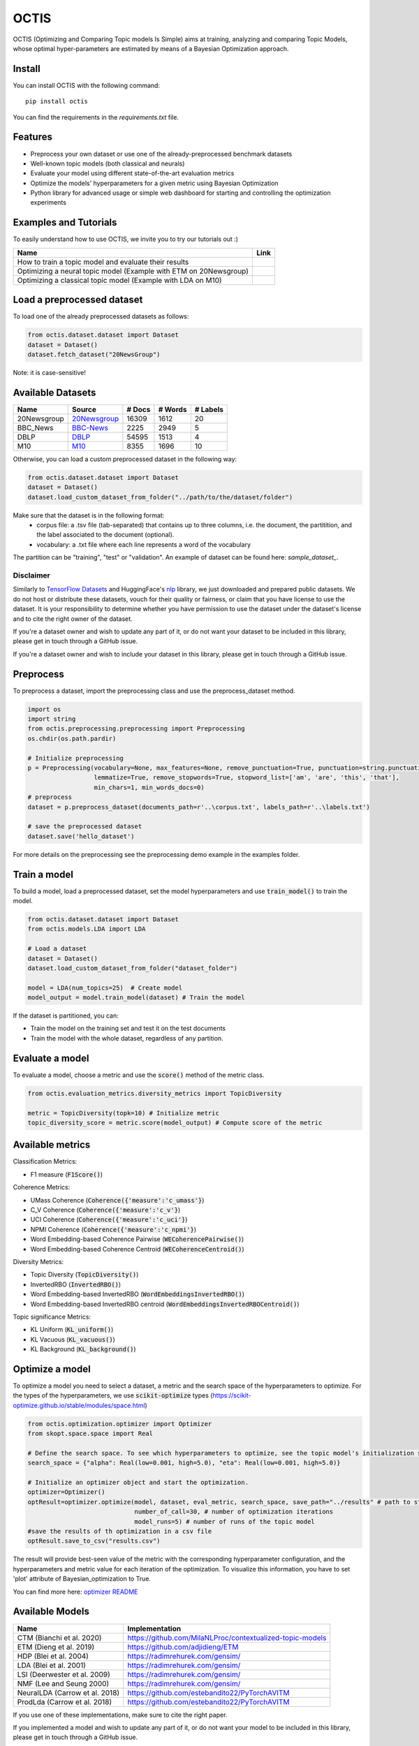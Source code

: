 =======
OCTIS
=======

.. |colab1| image:: https://colab.research.google.com/assets/colab-badge.svg
    :target: https://colab.research.google.com/github/MIND-Lab/OCTIS/blob/master/examples/models/LDA_training_only.ipynb
    :alt: Open In Colab

.. |colab2| image:: https://colab.research.google.com/assets/colab-badge.svg
    :target: https://colab.research.google.com/github/MIND-Lab/OCTIS/blob/master/examples/optimization/optimizing_ETM.ipynb
    :alt: Open In Colab

.. |colab3| image:: https://colab.research.google.com/assets/colab-badge.svg
    :target: https://colab.research.google.com/github/MIND-Lab/OCTIS/blob/master/examples/optimization/optimizing_LDA.ipynb
    :alt: Open In Colab

.. image:: https://img.shields.io/pypi/v/octis.svg
        :target: https://pypi.python.org/pypi/octis

.. image:: https://github.com/MIND-Lab/OCTIS/workflows/Python%20package/badge.svg
        :target: https://github.com/MIND-Lab/OCTIS/actions

.. image:: https://readthedocs.org/projects/octis/badge/?version=latest
        :target: https://octis.readthedocs.io/en/latest/?badge=latest
        :alt: Documentation Status

.. image:: https://colab.research.google.com/assets/colab-badge.svg
        :target: https://colab.research.google.com/github/MIND-Lab/OCTIS/blob/master/examples/optimization/optimizing_ETM.ipynb
        :alt: Open In Colab


.. image:: https://img.shields.io/github/contributors/MilaNLProc/contextualized-topic-models
        :target: https://github.com/MilaNLProc/contextualized-topic-models/graphs/contributors/
        :alt: Contributors

.. image:: https://img.shields.io/badge/License-MIT-blue.svg
        :target: https://lbesson.mit-license.org/
        :alt: License

.. image:: https://github.com/MIND-Lab/OCTIS/blob/master/logo.png?raw=true
  :width: 100
  :alt: Logo

OCTIS (Optimizing and Comparing Topic models Is Simple) aims at training, analyzing and comparing
Topic Models, whose optimal hyper-parameters are estimated by means of a Bayesian Optimization approach.

Install
--------

You can install OCTIS with the following command:
::

    pip install octis

You can find the requirements in the `requirements.txt` file.


Features
--------

* Preprocess your own dataset or use one of the already-preprocessed benchmark datasets
* Well-known topic models (both classical and neurals)
* Evaluate your model using different state-of-the-art evaluation metrics
* Optimize the models' hyperparameters for a given metric using Bayesian Optimization
* Python library for advanced usage or simple web dashboard for starting and controlling the optimization experiments


Examples and Tutorials
-----------------------

To easily understand how to use OCTIS, we invite you to try our tutorials out :)

+---------------------------------------------------------------------------------+------------------+
| Name                                                                            | Link             |
+=================================================================================+==================+
| How to train a topic model and evaluate their results                           | |colab1|         |
+---------------------------------------------------------------------------------+------------------+
| Optimizing a neural topic model (Example with ETM on 20Newsgroup)               | |colab2|         |
+---------------------------------------------------------------------------------+------------------+
| Optimizing a classical topic model (Example with LDA on M10)                    | |colab3|         |
+---------------------------------------------------------------------------------+------------------+



Load a preprocessed dataset
----------------------------

To load one of the already preprocessed datasets as follows:

.. code-block:: python

   from octis.dataset.dataset import Dataset
   dataset = Dataset()
   dataset.fetch_dataset("20NewsGroup")

Note: it is case-sensitive!

Available Datasets
-------------------

+--------------+--------------+--------+---------+----------+
| Name         | Source       | # Docs | # Words | # Labels |
+==============+==============+========+=========+==========+
| 20Newsgroup  | 20Newsgroup_ | 16309  | 1612    | 20       |
+--------------+--------------+--------+---------+----------+
| BBC_News     | BBC-News_    | 2225   | 2949    | 5        |
+--------------+--------------+--------+---------+----------+
| DBLP         | DBLP_        | 54595  | 1513    | 4        |
+--------------+--------------+--------+---------+----------+
| M10          | M10_         | 8355   | 1696    | 10       |
+--------------+--------------+--------+---------+----------+

.. _20Newsgroup: https://scikit-learn.org/0.19/datasets/twenty_newsgroups.html
.. _BBC-News: https://github.com/MIND-Lab/OCTIS
.. _DBLP: https://dblp.org/rec/conf/ijcai/PanWZZW16.html?view=bibtex
.. _M10: https://dblp.org/rec/conf/ijcai/PanWZZW16.html?view=bibtex

Otherwise, you can load a custom preprocessed dataset in the following way:

.. code-block:: python

   from octis.dataset.dataset import Dataset
   dataset = Dataset()
   dataset.load_custom_dataset_from_folder("../path/to/the/dataset/folder")

Make sure that the dataset is in the following format:
    * corpus file: a .tsv file (tab-separated) that contains up to three columns, i.e. the document, the partitition, and the label associated to the document (optional).
    * vocabulary: a .txt file where each line represents a word of the vocabulary

The partition can be "training", "test" or "validation". An example of dataset can be found here: `sample_dataset_`.

Disclaimer
~~~~~~~~~~~~~

Similarly to `TensorFlow Datasets`_ and HuggingFace's `nlp`_ library, we just downloaded and prepared public datasets. We do not host or distribute these datasets, vouch for their quality or fairness, or claim that you have license to use the dataset. It is your responsibility to determine whether you have permission to use the dataset under the dataset's license and to cite the right owner of the dataset.

If you're a dataset owner and wish to update any part of it, or do not want your dataset to be included in this library, please get in touch through a GitHub issue.

If you're a dataset owner and wish to include your dataset in this library, please get in touch through a GitHub issue.

Preprocess
-----------

To preprocess a dataset, import the preprocessing class and use the preprocess_dataset method.

.. code-block:: python


    import os
    import string
    from octis.preprocessing.preprocessing import Preprocessing
    os.chdir(os.path.pardir)

    # Initialize preprocessing
    p = Preprocessing(vocabulary=None, max_features=None, remove_punctuation=True, punctuation=string.punctuation,
                      lemmatize=True, remove_stopwords=True, stopword_list=['am', 'are', 'this', 'that'],
                      min_chars=1, min_words_docs=0)
    # preprocess
    dataset = p.preprocess_dataset(documents_path=r'..\corpus.txt', labels_path=r'..\labels.txt')

    # save the preprocessed dataset
    dataset.save('hello_dataset')


For more details on the preprocessing see the preprocessing demo example in the examples folder.

Train a model
--------------

To build a model, load a preprocessed dataset, set the model hyperparameters and use :code:`train_model()` to train the model.

.. code-block:: python

    from octis.dataset.dataset import Dataset
    from octis.models.LDA import LDA

    # Load a dataset
    dataset = Dataset()
    dataset.load_custom_dataset_from_folder("dataset_folder")

    model = LDA(num_topics=25)  # Create model
    model_output = model.train_model(dataset) # Train the model


If the dataset is partitioned, you can:

* Train the model on the training set and test it on the test documents
* Train the model with the whole dataset, regardless of any partition.

Evaluate a model
----------------

To evaluate a model, choose a metric and use the :code:`score()` method of the metric class.

.. code-block:: python

    from octis.evaluation_metrics.diversity_metrics import TopicDiversity
    
    metric = TopicDiversity(topk=10) # Initialize metric
    topic_diversity_score = metric.score(model_output) # Compute score of the metric

Available metrics
-----------------

Classification Metrics:

* F1 measure (:code:`F1Score()`)

Coherence Metrics:

* UMass Coherence (:code:`Coherence({'measure':'c_umass'}`)
* C_V Coherence (:code:`Coherence({'measure':'c_v'}`)
* UCI Coherence (:code:`Coherence({'measure':'c_uci'}`)
* NPMI Coherence (:code:`Coherence({'measure':'c_npmi'}`)
* Word Embedding-based Coherence Pairwise (:code:`WECoherencePairwise()`)
* Word Embedding-based Coherence Centroid (:code:`WECoherenceCentroid()`)

Diversity Metrics:

* Topic Diversity (:code:`TopicDiversity()`)
* InvertedRBO (:code:`InvertedRBO()`)
* Word Embedding-based InvertedRBO (:code:`WordEmbeddingsInvertedRBO()`)
* Word Embedding-based InvertedRBO centroid (:code:`WordEmbeddingsInvertedRBOCentroid()`)

Topic significance Metrics:

* KL Uniform (:code:`KL_uniform()`)
* KL Vacuous (:code:`KL_vacuous()`)
* KL Background (:code:`KL_background()`)


Optimize a model
----------------

To optimize a model you need to select a dataset, a metric and the search space of the hyperparameters to optimize. 
For the types of the hyperparameters, we use :code:`scikit-optimize` types (https://scikit-optimize.github.io/stable/modules/space.html)

.. code-block:: python

    from octis.optimization.optimizer import Optimizer
    from skopt.space.space import Real

    # Define the search space. To see which hyperparameters to optimize, see the topic model's initialization signature
    search_space = {"alpha": Real(low=0.001, high=5.0), "eta": Real(low=0.001, high=5.0)}

    # Initialize an optimizer object and start the optimization.
    optimizer=Optimizer()
    optResult=optimizer.optimize(model, dataset, eval_metric, search_space, save_path="../results" # path to store the results
                                 number_of_call=30, # number of optimization iterations
                                 model_runs=5) # number of runs of the topic model 
    #save the results of th optimization in a csv file
    optResult.save_to_csv("results.csv")

The result will provide best-seen value of the metric with the corresponding hyperparameter configuration, and the hyperparameters and metric value for each iteration of the optimization. To visualize this information, you have to set 'plot' attribute of Bayesian_optimization to True.

You can find more here: `optimizer README`_


Available Models
----------------

+--------------------------------+-----------------------------------------------------------+
| Name                           | Implementation                                            |
+================================+===========================================================+
| CTM (Bianchi et al. 2020)      | https://github.com/MilaNLProc/contextualized-topic-models |
+--------------------------------+-----------------------------------------------------------+
| ETM (Dieng et al. 2019)        | https://github.com/adjidieng/ETM                          |
+--------------------------------+-----------------------------------------------------------+
| HDP (Blei et al. 2004)         | https://radimrehurek.com/gensim/                          |
+--------------------------------+-----------------------------------------------------------+
| LDA (Blei et al. 2001)         | https://radimrehurek.com/gensim/                          |
+--------------------------------+-----------------------------------------------------------+
| LSI (Deerwester et al. 2009)   | https://radimrehurek.com/gensim/                          |
+--------------------------------+-----------------------------------------------------------+
| NMF (Lee and Seung 2000)       | https://radimrehurek.com/gensim/                          |
+--------------------------------+-----------------------------------------------------------+
| NeuralLDA (Carrow et al. 2018) | https://github.com/estebandito22/PyTorchAVITM             |
+--------------------------------+-----------------------------------------------------------+
| ProdLda (Carrow et al. 2018)   | https://github.com/estebandito22/PyTorchAVITM             |
+--------------------------------+-----------------------------------------------------------+

If you use one of these implementations, make sure to cite the right paper.

If you implemented a model and wish to update any part of it, or do not want your model to be included in this library, please get in touch through a GitHub issue.

If you implemented a model and wish to include your model in this library, please get in touch through a GitHub issue. Otherwise, if you want to include the model by yourself, see the following section.

Implement your own Model
------------------------

Models inherit from the class `AbstractModel` defined in `octis/models/model.py` .
To build your own model your class must override the `train_model(self, dataset, hyperparameters)` method which always requires at least a `Dataset` object and a `Dictionary` of hyperparameters as input and should return a dictionary with the output of the model as output.

To better understand how a model work, let's have a look at the LDA implementation.
The first step in developing a custom model is to define the dictionary of default hyperparameters values:

.. code-block:: python

    hyperparameters = {'corpus': None, 'num_topics': 100, 'id2word': None, 'alpha': 'symmetric',
        'eta': None, # ...
        'callbacks': None}

Defining the default hyperparameters values allows users to work on a subset of them without having to assign a value to each parameter.

The following step is the `train_model()` override:

.. code-block:: python

    def train_model(self, dataset, hyperparameters={}, top_words=10):

The LDA method requires a dataset, the hyperparameters dictionary and an extra (optional) argument used to select how many of the most significative words track for each topic.

With the hyperparameters defaults, the ones in input and the dataset you should be able to write your own code and return as output a dictionary with at least 3 entries:

* *topics*: the list of the most significative words foreach topic (list of lists of strings).
* *topic-word-matrix*: an NxV matrix of weights where N is the number of topics and V is the vocabulary length.
* *topic-document-matrix*: an NxD matrix of weights where N is the number of topics and D is the number of documents in the corpus.

if your model supports the training/test partitioning it should also return:

* *test-topic-document-matrix*: the document topic matrix of the test set.

Dashboard
---------

OCTIS includes a user friendly graphical interface for creating, monitoring and viewing experiments.
Following the implementation standards of datasets, models and metrics the dashboard will automatically update and allow you to use your own custom implementations.

To run rhe dashboard, while in the project directory run the following command:

.. code-block:: bash

    python OCTIS/dashboard/server.py


The browser will open and you will be redirected to the dashboard.
In the dashboard you can:

* Create new experiments organized in batch
* Visualize and compare all the experiments
* Visualize a custom experiment
* Manage the experiment queue


How to cite our work
---------------------
This work has been accepted at the demo track of EACL 2021! If you decide to use it, please cite:

::

    @inproceedings{terragni2020octis,
        title={OCTIS: Comparing and Optimizing Topic Models is Simple!},
        author={Silvia Terragni and Elisabetta Fersini and Bruno Galuzzi and Pietro Tropeano and Antonio Candelieri},
        year={2021},
        booktitle={Proceedings of the Software Demonstrations of the 16th Conference of the European Chapter of the Association for Computational Linguistics},
    }



Team
------

Project and Development Lead
~~~~~~~~~~~~~~~~~~~~~~~~~~~~~~~

* `Silvia Terragni`_ <s.terragni4@campus.unimib.it>
* Elisabetta Fersini <elisabetta.fersini@unimib.it>
* Antonio Candelieri <antonio.candelieri@unimib.it>

Current Contributors
~~~~~~~~~~~~~~~~~~~~~~

* Pietro Tropeano <p.tropeano1@campus.unimib.it> Framework architecture, Preprocessing, Topic Models, Evaluation metrics and Web Dashboard
* Bruno Galuzzi <bruno.galuzzi@unimib.it> Bayesian Optimization
* Silvia Terragni <s.terragni4@campus.unimib.it> Overall project

Past Contributors
~~~~~~~~~~~~~~~~~~~~
* Lorenzo Famiglini <l.famiglini@campus.unimib.it> Neural models integration
* Davide Pietrasanta <d.pietrasanta@campus.unimib.it> Bayesian Optimization

Credits
-------

This package was created with Cookiecutter_ and the `audreyr/cookiecutter-pypackage`_ project template. Thanks to all the developers that released their topic models' implementations.

.. _Cookiecutter: https://github.com/audreyr/cookiecutter
.. _`audreyr/cookiecutter-pypackage`: https://github.com/audreyr/cookiecutter-pypackage
.. _Silvia Terragni: https://silviatti.github.io/
.. _sample_dataset: https://github.com/MIND-Lab/OCTIS/tree/master/preprocessed_datasets/sample_dataset
.. _Optimizer README: https://github.com/MIND-Lab/topic-modeling-evaluation-framework/blob/develop-package/octis/optimization/README.md
.. _TensorFlow Datasets: https://github.com/tensorflow/datasets
.. _nlp: https://github.com/huggingface/nlp
